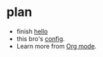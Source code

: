 * plan

+ finish [[file:test.org::nihao][hello]]
+ this bro's [[https://github.com/zaiste/.doom.d/blob/master/config.el][config]].
+ Learn more from [[https://www.youtube.com/watch?v=BRqjaN4-gGQ][Org mode]].
